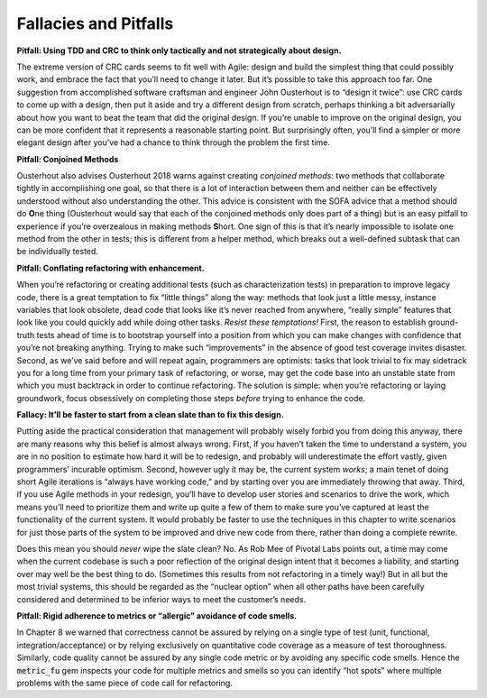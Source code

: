 Fallacies and Pitfalls
====================================
**Pitfall: Using TDD and CRC to think only tactically and not strategically about design.**

The extreme version of CRC cards seems to fit well with Agile: design and build the simplest 
thing that could possibly work, and embrace the fact that you’ll need to change it later. 
But it’s possible to take this approach too far. One suggestion from accomplished software 
craftsman and engineer John Ousterhout is to “design it twice”: use CRC cards to come up with 
a design, then put it aside and try a different design from scratch, perhaps thinking a bit 
adversarially about how you want to beat the team that did the original design. If you’re 
unable to improve on the original design, you can be more confident that it represents a 
reasonable starting point. But surprisingly often, you’ll find a simpler or more elegant 
design after you’ve had a chance to think through the problem the first time.

**Pitfall: Conjoined Methods**

Ousterhout also advises Ousterhout 2018 warns against creating *conjoined methods*: two 
methods that collaborate tightly in accomplishing one goal, so that there is a lot of 
interaction between them and neither can be effectively understood without also understanding 
the other. This advice is consistent with the SOFA advice that a method should do **O**\ne thing 
(Ousterhout would say that each of the conjoined methods only does part of a thing) but is 
an easy pitfall to experience if you’re overzealous in making methods **S**\hort. One sign of 
this is that it’s nearly impossible to isolate one method from the other in tests; this 
is different from a helper method, which breaks out a well-defined subtask that can be 
individually tested.

**Pitfall: Conflating refactoring with enhancement.**

When you’re refactoring or creating additional tests (such as characterization tests) in 
preparation to improve legacy code, there is a great temptation to fix “little things” along 
the way: methods that look just a little messy, instance variables that look obsolete, dead 
code that looks like it’s never reached from anywhere, “really simple” features that look 
like you could quickly add while doing other tasks. *Resist these temptations!* First, the 
reason to establish ground-truth tests ahead of time is to bootstrap yourself into a position 
from which you can make changes with confidence that you’re not breaking anything. Trying to 
make such “improvements” in the absence of good test coverage invites disaster. Second, as 
we’ve said before and will repeat again, programmers are optimists: tasks that look trivial 
to fix may sidetrack you for a long time from your primary task of refactoring, or worse, may 
get the code base into an unstable state from which you must backtrack in order to continue 
refactoring. The solution is simple: when you’re refactoring or laying groundwork, focus 
obsessively on completing those steps *before* trying to enhance the code.

**Fallacy: It’ll be faster to start from a clean slate than to fix this design.**

Putting aside the practical consideration that management will probably wisely forbid you 
from doing this anyway, there are many reasons why this belief is almost always wrong. First, 
if you haven’t taken the time to understand a system, you are in no position to estimate how 
hard it will be to redesign, and probably will underestimate the effort vastly, given 
programmers’ incurable optimism. Second, however ugly it may be, the current system *works*; a
main tenet of doing short Agile iterations is “always have working code,” and by starting over 
you are immediately throwing that away. Third, if you use Agile methods in your redesign, you’ll 
have to develop user stories and scenarios to drive the work, which means you’ll need to 
prioritize them and write up quite a few of them to make sure you’ve captured at least the 
functionality of the current system. It would probably be faster to use the techniques in this 
chapter to write scenarios for just those parts of the system to be improved and drive new code 
from there, rather than doing a complete rewrite.

Does this mean you should *never* wipe the slate clean? No. As Rob Mee of Pivotal Labs points 
out, a time may come when the current codebase is such a poor reflection of the original 
design intent that it becomes a liability, and starting over may well be the best thing to 
do. (Sometimes this results from not refactoring in a timely way!) But in all but the most 
trivial systems, this should be regarded as the “nuclear option” when all other paths have 
been carefully considered and determined to be inferior ways to meet the customer’s needs.

**Pitfall: Rigid adherence to metrics or “allergic” avoidance of code smells.**

In Chapter 8 we warned that correctness cannot be assured by relying on a single type of 
test (unit, functional, integration/acceptance) or by relying exclusively on quantitative 
code coverage as a measure of test thoroughness. Similarly, code quality cannot be assured 
by any single code metric or by avoiding any specific code smells. Hence the :code:`metric_fu` gem 
inspects your code for multiple metrics and smells so you can identify “hot spots” where 
multiple problems with the same piece of code call for refactoring.